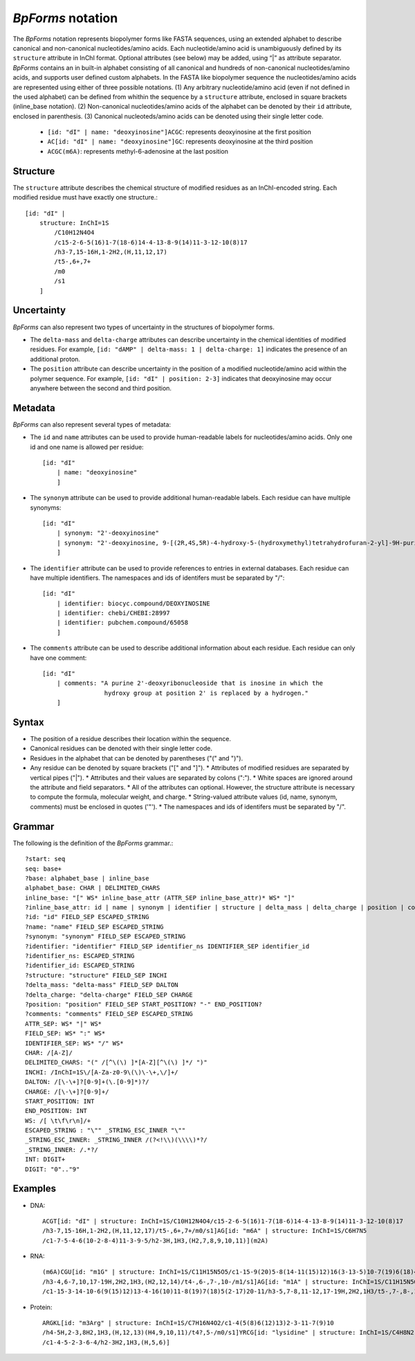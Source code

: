 .. _notation:

`BpForms` notation
------------------

The `BpForms` notation represents biopolymer forms like FASTA sequences, using an extended alphabet to describe canonical and non-canonical nucleotides/amino acids. Each nucleotide/amino acid is unambiguously defined by its ``structure`` attribute in InChI format. Optional attributes (see below) may be added, using “|” as attribute separator. `BpForms` contains an in built-in alphabet consisting of all canonical and hundreds of non-canonical nucleotides/amino acids, and supports user defined custom alphabets. In the FASTA like biopolymer sequence the nucleotides/amino acids are represented using either of three possible notations. (1) Any arbitrary nucleotide/amino acid (even if not defined in the used alphabet) can be defined from whithin the sequence by a ``structure`` attribute, enclosed in square brackets (inline_base notation). (2) Non-canonical nucleotides/amino acids of the alphabet can be denoted by their ``id`` attribute, enclosed in parenthesis. (3) Canonical nucleoteds/amino acids can be denoted using their single letter code.

    * ``[id: "dI" | name: "deoxyinosine"]ACGC``: represents deoxyinosine at the first position
    * ``AC[id: "dI" | name: "deoxyinosine"]GC``: represents deoxyinosine at the third position
    * ``ACGC(m6A)``: represents methyl-6-adenosine at the last position


Structure
^^^^^^^^^

The ``structure`` attribute describes the chemical structure of modified residues as an InChI-encoded string. Each modified residue must have exactly one structure.::

    [id: "dI" |
        structure: InChI=1S
            /C10H12N4O4
            /c15-2-6-5(16)1-7(18-6)14-4-13-8-9(14)11-3-12-10(8)17
            /h3-7,15-16H,1-2H2,(H,11,12,17)
            /t5-,6+,7+
            /m0
            /s1
        ]


Uncertainty
^^^^^^^^^^^

`BpForms` can also represent two types of uncertainty in the structures of biopolymer forms.

* The ``delta-mass`` and ``delta-charge`` attributes can describe uncertainty in the chemical identities of modified residues. For example, ``[id: "dAMP" | delta-mass: 1 | delta-charge: 1]`` indicates the presence of an additional proton.
* The ``position`` attribute can describe uncertainty in the position of a modified nucleotide/amino acid within the polymer sequence. For example, ``[id: "dI" | position: 2-3]`` indicates that deoxyinosine may occur anywhere between the second and third position.


Metadata
^^^^^^^^

`BpForms` can also represent several types of metadata:

* The ``id`` and ``name`` attributes can be used to provide human-readable labels for nucleotides/amino acids. Only one id and one name is allowed per residue::

    [id: "dI"
        | name: "deoxyinosine"
        ]

* The ``synonym`` attribute can be used to provide additional human-readable labels. Each residue can have multiple synonyms::

    [id: "dI"
        | synonym: "2'-deoxyinosine"
        | synonym: "2'-deoxyinosine, 9-[(2R,4S,5R)-4-hydroxy-5-(hydroxymethyl)tetrahydrofuran-2-yl]-9H-purin-6-ol"
        ]

* The ``identifier`` attribute can be used to provide references to entries in external databases. Each residue can have multiple identifiers. The namespaces and ids of identifers must be separated by "/"::

    [id: "dI"
        | identifier: biocyc.compound/DEOXYINOSINE
        | identifier: chebi/CHEBI:28997
        | identifier: pubchem.compound/65058
        ]

* The ``comments`` attribute can be used to describe additional information about each residue. Each residue can only have one comment::

    [id: "dI"
        | comments: "A purine 2'-deoxyribonucleoside that is inosine in which the
                     hydroxy group at position 2' is replaced by a hydrogen."
        ]


Syntax
^^^^^^

* The position of a residue describes their location within the sequence.
* Canonical residues can be denoted with their single letter code.
* Residues in the alphabet that can be denoted by parentheses ("(" and ")").
* Any residue can be denoted by square brackets ("[" and "]").
  * Attributes of modified residues are separated by vertical pipes ("|").
  * Attributes and their values are separated by colons (":").
  * White spaces are ignored around the attribute and field separators.
  * All of the attributes can optional. However, the structure attribute is necessary to compute the formula, molecular weight, and charge.
  * String-valued attribute values (id, name, synonym, comments) must be enclosed in quotes ('"').
  * The namespaces and ids of identifers must be separated by "/".


Grammar
^^^^^^^

The following is the definition of the `BpForms` grammar.::

    ?start: seq
    seq: base+
    ?base: alphabet_base | inline_base
    alphabet_base: CHAR | DELIMITED_CHARS
    inline_base: "[" WS* inline_base_attr (ATTR_SEP inline_base_attr)* WS* "]"
    ?inline_base_attr: id | name | synonym | identifier | structure | delta_mass | delta_charge | position | comments
    ?id: "id" FIELD_SEP ESCAPED_STRING
    ?name: "name" FIELD_SEP ESCAPED_STRING
    ?synonym: "synonym" FIELD_SEP ESCAPED_STRING
    ?identifier: "identifier" FIELD_SEP identifier_ns IDENTIFIER_SEP identifier_id
    ?identifier_ns: ESCAPED_STRING
    ?identifier_id: ESCAPED_STRING
    ?structure: "structure" FIELD_SEP INCHI
    ?delta_mass: "delta-mass" FIELD_SEP DALTON
    ?delta_charge: "delta-charge" FIELD_SEP CHARGE
    ?position: "position" FIELD_SEP START_POSITION? "-" END_POSITION?
    ?comments: "comments" FIELD_SEP ESCAPED_STRING
    ATTR_SEP: WS* "|" WS*
    FIELD_SEP: WS* ":" WS*
    IDENTIFIER_SEP: WS* "/" WS*
    CHAR: /[A-Z]/
    DELIMITED_CHARS: "(" /[^\(\) ]*[A-Z][^\(\) ]*/ ")"
    INCHI: /InChI=1S\/[A-Za-z0-9\(\)\-\+,\/]+/
    DALTON: /[\-\+]?[0-9]+(\.[0-9]*)?/
    CHARGE: /[\-\+]?[0-9]+/
    START_POSITION: INT
    END_POSITION: INT
    WS: /[ \t\f\r\n]/+
    ESCAPED_STRING : "\"" _STRING_ESC_INNER "\""
    _STRING_ESC_INNER: _STRING_INNER /(?<!\\)(\\\\)*?/
    _STRING_INNER: /.*?/
    INT: DIGIT+
    DIGIT: "0".."9"


Examples
^^^^^^^^

* DNA::
    
    ACGT[id: "dI" | structure: InChI=1S/C10H12N4O4/c15-2-6-5(16)1-7(18-6)14-4-13-8-9(14)11-3-12-10(8)17
    /h3-7,15-16H,1-2H2,(H,11,12,17)/t5-,6+,7+/m0/s1]AG[id: "m6A" | structure: InChI=1S/C6H7N5
    /c1-7-5-4-6(10-2-8-4)11-3-9-5/h2-3H,1H3,(H2,7,8,9,10,11)](m2A)

* RNA:: 

    (m6A)CGU[id: "m1G" | structure: InChI=1S/C11H15N5O5/c1-15-9(20)5-8(14-11(15)12)16(3-13-5)10-7(19)6(18)4(2-17)21-10
    /h3-4,6-7,10,17-19H,2H2,1H3,(H2,12,14)/t4-,6-,7-,10-/m1/s1]AG[id: "m1A" | structure: InChI=1S/C11H15N5O4
    /c1-15-3-14-10-6(9(15)12)13-4-16(10)11-8(19)7(18)5(2-17)20-11/h3-5,7-8,11-12,17-19H,2H2,1H3/t5-,7-,8-,11-/m1/s1]

* Protein::

    ARGKL[id: "m3Arg" | structure: InChI=1S/C7H16N4O2/c1-4(5(8)6(12)13)2-3-11-7(9)10
    /h4-5H,2-3,8H2,1H3,(H,12,13)(H4,9,10,11)/t4?,5-/m0/s1]YRCG[id: "lysidine" | structure: InChI=1S/C4H8N2
    /c1-4-5-2-3-6-4/h2-3H2,1H3,(H,5,6)]
